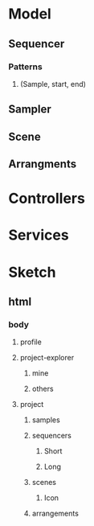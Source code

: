 * Model
** Sequencer
*** Patterns
**** (Sample, start, end)
** Sampler
** Scene
** Arrangments
* Controllers
* Services

* Sketch
** html

*** body
**** profile
**** project-explorer
***** mine
***** others
**** project
***** samples
***** sequencers
****** Short
****** Long
***** scenes
****** Icon
***** arrangements
      
